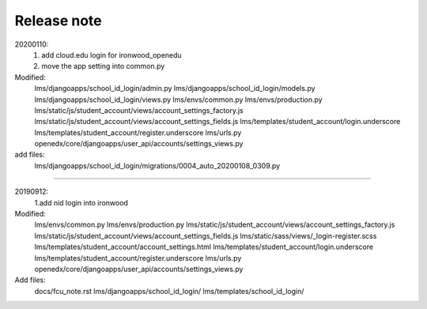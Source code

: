 ######################
Release note
######################

20200110:
    1. add cloud.edu login for ironwood_openedu
    2. move the app setting into common.py

Modified:
    lms/djangoapps/school_id_login/admin.py
    lms/djangoapps/school_id_login/models.py
    lms/djangoapps/school_id_login/views.py
    lms/envs/common.py
    lms/envs/production.py
    lms/static/js/student_account/views/account_settings_factory.js
    lms/static/js/student_account/views/account_settings_fields.js
    lms/templates/student_account/login.underscore
    lms/templates/student_account/register.underscore
    lms/urls.py
    openedx/core/djangoapps/user_api/accounts/settings_views.py
add files:
    lms/djangoapps/school_id_login/migrations/0004_auto_20200108_0309.py

######################

20190912:
    1.add nid login into ironwood
Modified:   
    lms/envs/common.py
    lms/envs/production.py
    lms/static/js/student_account/views/account_settings_factory.js
    lms/static/js/student_account/views/account_settings_fields.js
    lms/static/sass/views/_login-register.scss
    lms/templates/student_account/account_settings.html
    lms/templates/student_account/login.underscore
    lms/templates/student_account/register.underscore
    lms/urls.py
    openedx/core/djangoapps/user_api/accounts/settings_views.py

Add files:
    docs/fcu_note.rst
    lms/djangoapps/school_id_login/
    lms/templates/school_id_login/
